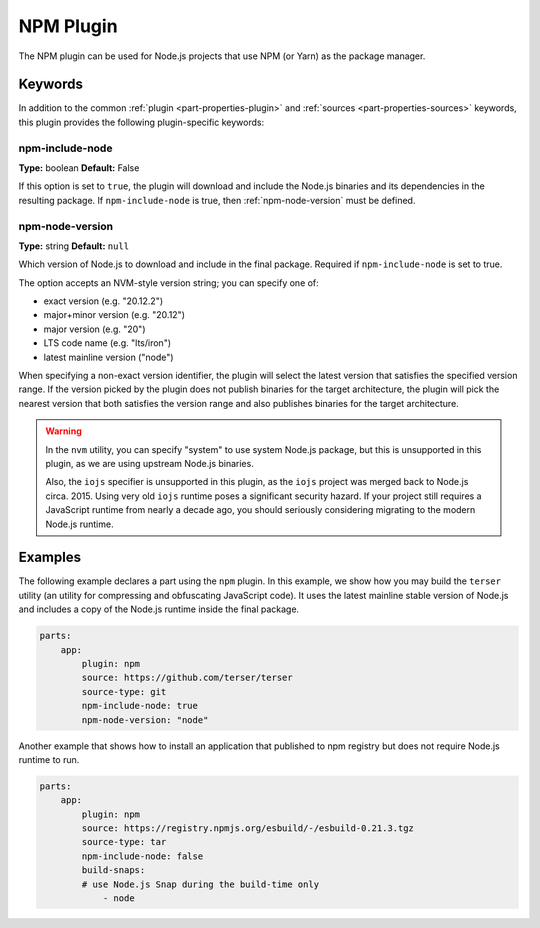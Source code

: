 .. _craft_parts_npm_plugin:

NPM Plugin
=============

The NPM plugin can be used for Node.js projects that use NPM (or Yarn) as the package manager.

Keywords
--------

In addition to the common :ref:`plugin <part-properties-plugin>` and
:ref:`sources <part-properties-sources>` keywords, this plugin provides the following
plugin-specific keywords:

npm-include-node
~~~~~~~~~~~~~~~~~~
**Type:** boolean
**Default:** False

If this option is set to ``true``, the plugin will download and include the 
Node.js binaries and its dependencies in the resulting package.
If ``npm-include-node`` is true, then :ref:`npm-node-version` must be defined.

.. _npm-node-version:

npm-node-version
~~~~~~~~~~~~~~~~~~~
**Type:** string
**Default:** ``null``

Which version of Node.js to download and include in the final package.
Required if ``npm-include-node`` is set to true.

The option accepts an NVM-style version string; you can specify one of:

* exact version (e.g. "20.12.2")
* major+minor version (e.g. "20.12")
* major version (e.g. "20")
* LTS code name (e.g. "lts/iron")
* latest mainline version ("node")

When specifying a non-exact version identifier, the plugin will select
the latest version that satisfies the specified version range. If
the version picked by the plugin does not publish binaries for the
target architecture, the plugin will pick the nearest version that 
both satisfies the version range and also publishes binaries
for the target architecture.

.. warning::
    In the ``nvm`` utility, you can specify "system" to use system
    Node.js package, but this is unsupported in this plugin, as we
    are using upstream Node.js binaries.

    Also, the ``iojs`` specifier is unsupported in this plugin,
    as the ``iojs`` project was merged back to Node.js circa. 2015.
    Using very old ``iojs`` runtime poses a significant security
    hazard. If your project still requires a JavaScript runtime
    from nearly a decade ago, you should seriously considering
    migrating to the modern Node.js runtime.

Examples
--------

The following example declares a part using the ``npm`` plugin.
In this example, we show how you may build the ``terser`` utility
(an utility for compressing and obfuscating JavaScript code).
It uses the latest mainline stable version of Node.js and includes
a copy of the Node.js runtime inside the final package.

.. code-block:: yaml

    parts:
        app:
            plugin: npm
            source: https://github.com/terser/terser
            source-type: git
            npm-include-node: true
            npm-node-version: "node"

Another example that shows how to install an application that
published to npm registry but does not require Node.js runtime
to run.

.. code-block:: yaml

    parts:
        app:
            plugin: npm
            source: https://registry.npmjs.org/esbuild/-/esbuild-0.21.3.tgz
            source-type: tar
            npm-include-node: false
            build-snaps:
            # use Node.js Snap during the build-time only
                - node
